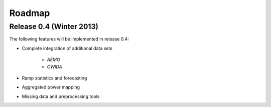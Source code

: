 Roadmap
=======

Release 0.4 (Winter 2013)
-------------------------

The following features will be implemented in release 0.4:

* Complete integration of additional data sets
    
    * *AEMO* 
    * *OWIDA* 

* Ramp statistics and forecasting 
* Aggregated power mapping
* Missing data and preprocessing tools
